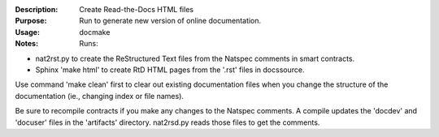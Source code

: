 :Description: Create Read-the-Docs HTML files

:Purpose:  Run to generate new version of online documentation.

:Usage: docmake

:Notes: Runs:

* nat2rst.py to create the ReStructured Text files from
  the Natspec comments in smart contracts.
* Sphinx 'make html' to create RtD HTML pages from the
  '.rst' files in docs\source.

Use command 'make clean' first to clear out existing documentation
files when you change the structure of the documentation
(ie., changing index or file names).

Be sure to recompile contracts if you make any changes to
the Natspec comments. A compile updates the 'docdev' and
'docuser' files in the 'artifacts' directory. nat2rsd.py
reads those files to get the comments.
